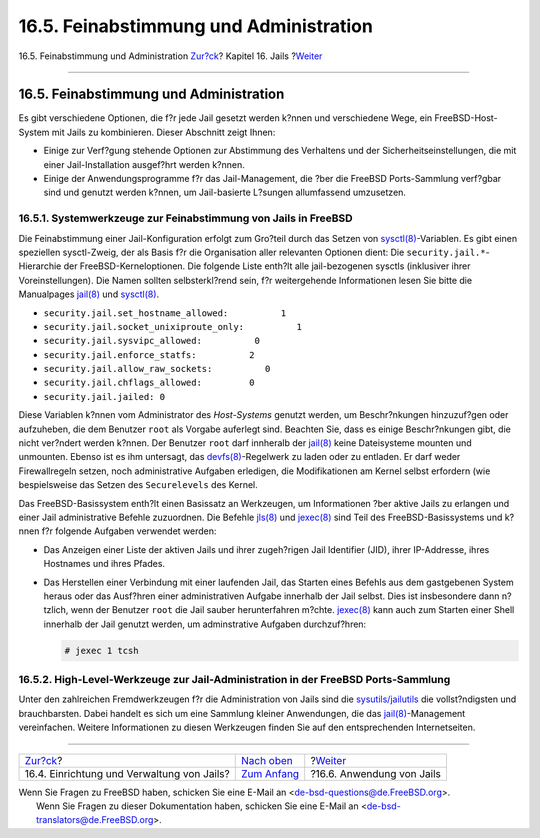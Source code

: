 =======================================
16.5. Feinabstimmung und Administration
=======================================

.. raw:: html

   <div class="navheader">

16.5. Feinabstimmung und Administration
`Zur?ck <jails-build.html>`__?
Kapitel 16. Jails
?\ `Weiter <jails-application.html>`__

--------------

.. raw:: html

   </div>

.. raw:: html

   <div class="sect1">

.. raw:: html

   <div class="titlepage" xmlns="">

.. raw:: html

   <div>

.. raw:: html

   <div>

16.5. Feinabstimmung und Administration
---------------------------------------

.. raw:: html

   </div>

.. raw:: html

   </div>

.. raw:: html

   </div>

Es gibt verschiedene Optionen, die f?r jede Jail gesetzt werden k?nnen
und verschiedene Wege, ein FreeBSD-Host-System mit Jails zu kombinieren.
Dieser Abschnitt zeigt Ihnen:

.. raw:: html

   <div class="itemizedlist">

-  Einige zur Verf?gung stehende Optionen zur Abstimmung des Verhaltens
   und der Sicherheitseinstellungen, die mit einer Jail-Installation
   ausgef?hrt werden k?nnen.

-  Einige der Anwendungsprogramme f?r das Jail-Management, die ?ber die
   FreeBSD Ports-Sammlung verf?gbar sind und genutzt werden k?nnen, um
   Jail-basierte L?sungen allumfassend umzusetzen.

.. raw:: html

   </div>

.. raw:: html

   <div class="sect2">

.. raw:: html

   <div class="titlepage" xmlns="">

.. raw:: html

   <div>

.. raw:: html

   <div>

16.5.1. Systemwerkzeuge zur Feinabstimmung von Jails in FreeBSD
~~~~~~~~~~~~~~~~~~~~~~~~~~~~~~~~~~~~~~~~~~~~~~~~~~~~~~~~~~~~~~~

.. raw:: html

   </div>

.. raw:: html

   </div>

.. raw:: html

   </div>

Die Feinabstimmung einer Jail-Konfiguration erfolgt zum Gro?teil durch
das Setzen von
`sysctl(8) <http://www.FreeBSD.org/cgi/man.cgi?query=sysctl&sektion=8>`__-Variablen.
Es gibt einen speziellen sysctl-Zweig, der als Basis f?r die
Organisation aller relevanten Optionen dient: Die
``security.jail.*``-Hierarchie der FreeBSD-Kerneloptionen. Die folgende
Liste enth?lt alle jail-bezogenen sysctls (inklusiver ihrer
Voreinstellungen). Die Namen sollten selbsterkl?rend sein, f?r
weitergehende Informationen lesen Sie bitte die Manualpages
`jail(8) <http://www.FreeBSD.org/cgi/man.cgi?query=jail&sektion=8>`__
und
`sysctl(8) <http://www.FreeBSD.org/cgi/man.cgi?query=sysctl&sektion=8>`__.

.. raw:: html

   <div class="itemizedlist">

-  ``security.jail.set_hostname_allowed:          1``

-  ``security.jail.socket_unixiproute_only:          1``

-  ``security.jail.sysvipc_allowed:          0``

-  ``security.jail.enforce_statfs:          2``

-  ``security.jail.allow_raw_sockets:          0``

-  ``security.jail.chflags_allowed:         0``

-  ``security.jail.jailed: 0``

.. raw:: html

   </div>

Diese Variablen k?nnen vom Administrator des *Host-Systems* genutzt
werden, um Beschr?nkungen hinzuzuf?gen oder aufzuheben, die dem Benutzer
``root`` als Vorgabe auferlegt sind. Beachten Sie, dass es einige
Beschr?nkungen gibt, die nicht ver?ndert werden k?nnen. Der Benutzer
``root`` darf innheralb der
`jail(8) <http://www.FreeBSD.org/cgi/man.cgi?query=jail&sektion=8>`__
keine Dateisysteme mounten und unmounten. Ebenso ist es ihm untersagt,
das
`devfs(8) <http://www.FreeBSD.org/cgi/man.cgi?query=devfs&sektion=8>`__-Regelwerk
zu laden oder zu entladen. Er darf weder Firewallregeln setzen, noch
administrative Aufgaben erledigen, die Modifikationen am Kernel selbst
erfordern (wie bespielsweise das Setzen des ``Securelevels`` des Kernel.

Das FreeBSD-Basissystem enth?lt einen Basissatz an Werkzeugen, um
Informationen ?ber aktive Jails zu erlangen und einer Jail
administrative Befehle zuzuordnen. Die Befehle
`jls(8) <http://www.FreeBSD.org/cgi/man.cgi?query=jls&sektion=8>`__ und
`jexec(8) <http://www.FreeBSD.org/cgi/man.cgi?query=jexec&sektion=8>`__
sind Teil des FreeBSD-Basissystems und k?nnen f?r folgende Aufgaben
verwendet werden:

.. raw:: html

   <div class="itemizedlist">

-  Das Anzeigen einer Liste der aktiven Jails und ihrer zugeh?rigen Jail
   Identifier (JID), ihrer IP-Addresse, ihres Hostnames und ihres
   Pfades.

-  Das Herstellen einer Verbindung mit einer laufenden Jail, das Starten
   eines Befehls aus dem gastgebenen System heraus oder das Ausf?hren
   einer administrativen Aufgabe innerhalb der Jail selbst. Dies ist
   insbesondere dann n?tzlich, wenn der Benutzer ``root`` die Jail
   sauber herunterfahren m?chte.
   `jexec(8) <http://www.FreeBSD.org/cgi/man.cgi?query=jexec&sektion=8>`__
   kann auch zum Starten einer Shell innerhalb der Jail genutzt werden,
   um adminstrative Aufgaben durchzuf?hren:

   .. code:: screen

       # jexec 1 tcsh

.. raw:: html

   </div>

.. raw:: html

   </div>

.. raw:: html

   <div class="sect2">

.. raw:: html

   <div class="titlepage" xmlns="">

.. raw:: html

   <div>

.. raw:: html

   <div>

16.5.2. High-Level-Werkzeuge zur Jail-Administration in der FreeBSD Ports-Sammlung
~~~~~~~~~~~~~~~~~~~~~~~~~~~~~~~~~~~~~~~~~~~~~~~~~~~~~~~~~~~~~~~~~~~~~~~~~~~~~~~~~~

.. raw:: html

   </div>

.. raw:: html

   </div>

.. raw:: html

   </div>

Unter den zahlreichen Fremdwerkzeugen f?r die Administration von Jails
sind die
`sysutils/jailutils <http://www.freebsd.org/cgi/url.cgi?ports/sysutils/jailutils/pkg-descr>`__
die vollst?ndigsten und brauchbarsten. Dabei handelt es sich um eine
Sammlung kleiner Anwendungen, die das
`jail(8) <http://www.FreeBSD.org/cgi/man.cgi?query=jail&sektion=8>`__-Management
vereinfachen. Weitere Informationen zu diesen Werkzeugen finden Sie auf
den entsprechenden Internetseiten.

.. raw:: html

   </div>

.. raw:: html

   </div>

.. raw:: html

   <div class="navfooter">

--------------

+-----------------------------------------------+-------------------------------+------------------------------------------+
| `Zur?ck <jails-build.html>`__?                | `Nach oben <jails.html>`__    | ?\ `Weiter <jails-application.html>`__   |
+-----------------------------------------------+-------------------------------+------------------------------------------+
| 16.4. Einrichtung und Verwaltung von Jails?   | `Zum Anfang <index.html>`__   | ?16.6. Anwendung von Jails               |
+-----------------------------------------------+-------------------------------+------------------------------------------+

.. raw:: html

   </div>

| Wenn Sie Fragen zu FreeBSD haben, schicken Sie eine E-Mail an
  <de-bsd-questions@de.FreeBSD.org\ >.
|  Wenn Sie Fragen zu dieser Dokumentation haben, schicken Sie eine
  E-Mail an <de-bsd-translators@de.FreeBSD.org\ >.
